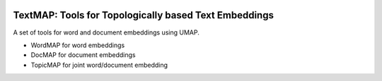 .. -*- mode: rst -*-

|Travis|_ |Codecov|_ |CircleCI|_ |ReadTheDocs|_

.. |Travis| image:: https://travis-ci.org/TutteInstitute/TextMAP.svg?branch=master
.. _Travis: https://travis-ci.org/TutteInstitute/TextMAP

.. |Codecov| image:: https://codecov.io/gh/scikit-learn-contrib/project-template/branch/master/graph/badge.svg
.. _Codecov: https://codecov.io/gh/scikit-learn-contrib/project-template

.. |CircleCI| image:: https://circleci.com/gh/TutteInstitute/TextMAP.svg?style=shield&circle-token=:circle-token
.. _CircleCI: https://circleci.com/gh/TutteInstitute/TextMAP/tree/master

.. |ReadTheDocs| image:: https://readthedocs.org/projects/TextMAP/badge/?version=latest
.. _ReadTheDocs: https://TextMAP.readthedocs.io/en/latest/?badge=latest

TextMAP: Tools for Topologically based Text Embeddings
======================================================

A set of tools for word and document embeddings using UMAP.

* WordMAP for word embeddings
* DocMAP for document embeddings
* TopicMAP for joint word/document embedding

